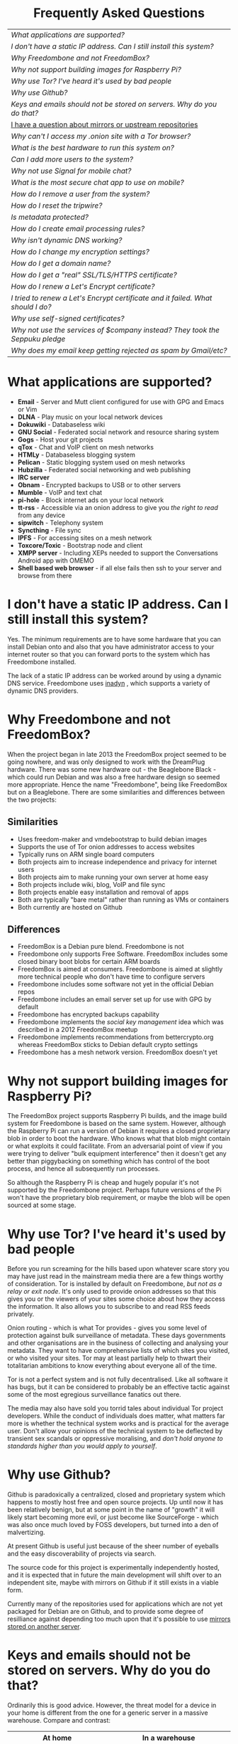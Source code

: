 #+TITLE:
#+AUTHOR: Bob Mottram
#+EMAIL: bob@freedombone.net
#+KEYWORDS: freedombox, debian, beaglebone, hubzilla, email, web server, home server, internet, censorship, surveillance, social network, irc, jabber
#+DESCRIPTION: Frequently asked questions
#+OPTIONS: ^:nil toc:nil
#+HTML_HEAD: <link rel="stylesheet" type="text/css" href="freedombone.css" />

#+BEGIN_CENTER
[[file:images/logo.png]]
#+END_CENTER

#+BEGIN_EXPORT html
<center>
<h1>Frequently Asked Questions</h1>
</center>
#+END_EXPORT

#+BEGIN_CENTER
#+ATTR_HTML: :border -1
| [[What applications are supported?]]                                              |
| [[I don't have a static IP address. Can I still install this system?]]            |
| [[Why Freedombone and not FreedomBox?]]                                           |
| [[Why not support building images for Raspberry Pi?]]                             |
| [[Why use Tor? I've heard it's used by bad people]]                               |
| [[Why use Github?]]                                                               |
| [[Keys and emails should not be stored on servers. Why do you do that?]]          |
| [[./mirrors.html][I have a question about mirrors or upstream repositories]]                      |
| [[Why can't I access my .onion site with a Tor browser?]]                         |
| [[What is the best hardware to run this system on?]]                              |
| [[Can I add more users to the system?]]                                           |
| [[Why not use Signal for mobile chat?]]                                           |
| [[What is the most secure chat app to use on mobile?]]                            |
| [[How do I remove a user from the system?]]                                       |
| [[How do I reset the tripwire?]]                                                  |
| [[Is metadata protected?]]                                                        |
| [[How do I create email processing rules?]]                                       |
| [[Why isn't dynamic DNS working?]]                                                |
| [[How do I change my encryption settings?]]                                       |
| [[How do I get a domain name?]]                                                   |
| [[How do I get a "real" SSL/TLS/HTTPS certificate?]]                              |
| [[How do I renew a Let's Encrypt certificate?]]                                   |
| [[I tried to renew a Let's Encrypt certificate and it failed. What should I do?]] |
| [[Why use self-signed certificates?]]                                             |
| [[Why not use the services of $company instead? They took the Seppuku pledge]]    |
| [[Why does my email keep getting rejected as spam by Gmail/etc?]]                 |
#+END_CENTER

* What applications are supported?
 * *Email* - Server and Mutt client configured for use with GPG and Emacs or Vim
 * *DLNA* - Play music on your local network devices
 * *Dokuwiki* - Databaseless wiki
 * *GNU Social* - Federated social network and resource sharing system
 * *Gogs* - Host your git projects
 * *qTox* - Chat and VoIP client on mesh networks
 * *HTMLy* - Databaseless blogging system
 * *Pelican* - Static blogging system used on mesh networks
 * *Hubzilla* - Federated social networking and web publishing
 * *IRC server*
 * *Obnam* - Encrypted backups to USB or to other servers
 * *Mumble* - VoIP and text chat
 * *pi-hole* - Block internet ads on your local network
 * *tt-rss* - Accessible via an onion address to give you /the right to read/ from any device
 * *sipwitch* - Telephony system
 * *Syncthing* - File sync
 * *IPFS* - For accessing sites on a mesh network
 * *Toxcore/Toxic* - Bootstrap node and client
 * *XMPP server* - Including XEPs needed to support the Conversations Android app with OMEMO
 * *Shell based web browser* - if all else fails then ssh to your server and browse from there
* I don't have a static IP address. Can I still install this system?
Yes. The minimum requirements are to have some hardware that you can install Debian onto and also that you have administrator access to your internet router so that you can forward ports to the system which has Freedombone installed.

The lack of a static IP address can be worked around by using a dynamic DNS service. Freedombone uses [[https://troglobit.com/inadyn.html][inadyn]] , which supports a variety of dynamic DNS providers.
* Why Freedombone and not FreedomBox?
When the project began in late 2013 the FreedomBox project seemed to be going nowhere, and was only designed to work with the DreamPlug hardware. There was some new hardware out - the Beaglebone Black - which could run Debian and was also a free hardware design so seemed more appropriate. Hence the name "Freedombone", being like FreedomBox but on a Beaglebone. There are some similarities and differences between the two projects:

** Similarities
 - Uses freedom-maker and vmdebootstrap to build debian images
 - Supports the use of Tor onion addresses to access websites
 - Typically runs on ARM single board computers
 - Both projects aim to increase independence and privacy for internet users
 - Both projects aim to make running your own server at home easy
 - Both projects include wiki, blog, VoIP and file sync
 - Both projects enable easy installation and removal of apps
 - Both are typically "bare metal" rather than running as VMs or containers
 - Both currently are hosted on Github
** Differences
 - FreedomBox is a Debian pure blend. Freedombone is not
 - Freedombone only supports Free Software. FreedomBox includes some closed binary boot blobs for certain ARM boards
 - FreedomBox is aimed at consumers. Freedombone is aimed at slightly more technical people who don't have time to configure servers
 - Freedombone includes some software not yet in the official Debian repos
 - Freedombone includes an email server set up for use with GPG by default
 - Freedombone has encrypted backups capability
 - Freedombone implements the /social key management/ idea which was described in a 2012 FreedomBox meetup
 - Freedombone implements recommendations from bettercrypto.org whereas FreedomBox sticks to Debian default crypto settings
 - Freedombone has a mesh network version. FreedomBox doesn't yet
* Why not support building images for Raspberry Pi?
The FreedomBox project supports Raspberry Pi builds, and the image build system for Freedombone is based on the same system. However, although the Raspberry Pi can run a version of Debian it requires a closed proprietary blob in order to boot the hardware. Who knows what that blob might contain or what exploits it could facilitate. From an adversarial point of view if you were trying to deliver "bulk equipment interference" then it doesn't get any better than piggybacking on something which has control of the boot process, and hence all subsequently run processes.

So although the Raspberry Pi is cheap and hugely popular it's not supported by the Freedombone project. Perhaps future versions of the Pi won't have the proprietary blob requirement, or maybe the blob will be open sourced at some stage.
* Why use Tor? I've heard it's used by bad people
Before you run screaming for the hills based upon whatever scare story you may have just read in the mainstream media there are a few things worthy of consideration. Tor is installed by default on Freedombone, /but not as a relay or exit node/. It's only used to provide onion addresses so that this gives you or the viewers of your sites some choice about how they access the information. It also allows you to subscribe to and read RSS feeds privately.

Onion routing - which is what Tor provides - gives you some level of protection against bulk surveillance of metadata. These days governments and other organisations are in the business of collecting and analysing your metadata. They want to have comprehensive lists of which sites you visited, or who visited your sites. Tor may at least partially help to thwart their totalitarian ambitions to know everything about everyone all of the time.

Tor is not a perfect system and is not fully decentralised. Like all software it has bugs, but it can be considered to probably be an effective tactic against some of the most egregious surveillance fanatics out there.

The media may also have sold you torrid tales about individual Tor project developers. While the conduct of individuals does matter, what matters far more is whether the technical system works and is practical for the average user. Don't allow your opinions of the technical system to be deflected by transient sex scandals or oppressive moralising, and /don't hold anyone to standards higher than you would apply to yourself/.
* Why use Github?
Github is paradoxically a centralized, closed and proprietary system which happens to mostly host free and open source projects. Up until now it has been relatively benign, but at some point in the name of "growth" it will likely start becoming more evil, or just become like SourceForge - which was also once much loved by FOSS developers, but turned into a den of malvertizing.

At present Github is useful just because of the sheer number of eyeballs and the easy discoverability of projects via search.

The source code for this project is experimentally independently hosted, and it is expected that in future the main development will shift over to an independent site, maybe with mirrors on Github if it still exists in a viable form.

Currently many of the repositories used for applications which are not yet packaged for Debian are on Github, and to provide some degree of resilliance against depending too much upon that it's possible to use [[./mirrors.html][mirrors stored on another server]].
* Keys and emails should not be stored on servers. Why do you do that?
Ordinarily this is good advice. However, the threat model for a device in your home is different from the one for a generic server in a massive warehouse. Compare and contrast:

| At home                                        | In a warehouse                                                 |
|------------------------------------------------+----------------------------------------------------------------|
| Accessible to a small number of people         | Accessible to possibly many random strangers                   |
| You control the environment                    | You have no control over the warehouse                         |
| You know what gets plugged in to the box       | Anything could be plugged in to the box and you might not know |
| You know where your home is                    | The warehouse could be anywhere in the world                   |
| Normally requires a warrant to search          | Requires little or no justification to search                  |
| You know what jurisdiction your home is within | You may have no idea what jurisdiction the warehouse is within |

In the home environment a box with a good firewall and no GUI components installed may be much more secure than the end points, such as laptops and phones.

* Why can't I access my .onion site with a Tor browser?
Probably you need to add the site to the NoScript whitelist. Typically click/press on the noscript icon (or select from the menu on mobile) then select /whitelist/ and add the site URL. You may also need to disable HTTPS Everywhere when using onion addresses, which don't use https.

Another factor to be aware of is that it can take a while for the onion address to become available within the Tor network. In tests the amount of time between creating a site and being able to access it's onion address seems to vary between a minute or two and half an hour. So don't be too impatient if the address doesn't appear to resolve straight away.
* What is the best hardware to run this system on?
It was originally designed to run on the Beaglebone Black, but that should be regarded as the most minimal system, because it's single core and has by today's standards a small amount of memory. Obviously the more powerful the hardware is the faster things like web pages (blog, social networking, etc) will be served but the more electricity such a system will require if you're running it 24/7. A good compromise between performance and energy consumption is something like an old netbook. The battery of an old netbook or laptop even gives you [[https://en.wikipedia.org/wiki/Uninterruptible_power_supply][UPS capability]] to keep the system going during brief power outages or cable re-arrangements, and that means using full disk encryption on the server also becomes more practical.

/Out of fashion/ but still working computer hardware tends to be cheap and readily available, yet still good for providing internet services.
* Can I add more users to the system?
Yes. Freedombone can support a small number of users, for a "/friends and family/" type of home installation. This gives them access to an email account, XMPP, SIP phone and the blog (depending on whether the variant which you installed includes those).

#+begin_src bash
ssh username@mydomainname -p 2222
#+end_src

Select /Administrator controls/ then /Manage Users/ and then /Add a user/. You will be prompted for a username and you can also optionally provide their ssh public key.

Something to consider when having more than a single user on the system is the security situation. The original administrator user will have access to all of the data for other users (including their encryption keys), so if you do add extra users they need to have *complete trust* in the administrator.

Another point is that Freedombone installations are not intended to support many users (maybe ten at most). Large numbers of users may make the system unstable, and the more users you have on one system the more it becomes a single point of failure and also perhaps a honeypot from the standpoint of adversaries. Think of what happened with Lavabit and the moral dilemma which an administrator can be faced with (comply with threats and betray the trust of your users or don't comply and suffer other consequences). Ideally, you never want to put yourself into a situation where you can be forced to betray others.
* Why not use Signal for mobile chat?
Celebrities recommend Signal. It's Free Software so it must be good, right?

If you are currently using a proprietary chat app, something without any encryption or something /really bad/ such as Telegram, then Signal is definitely a step up in terms of security. But Signal has problems, which can be summarised as:

 * *It's based on a single server* run by Open Whisper Systems. That's a single point of failure and ought to be a big red flag (of the sporting rather than the socialist variety) as a possible locus for concentrated nefariousness.
 * *It requires the installation of Google Play*. If you already have Google Play installed on a stock Android OS then this doesn't increase your security problems, but for other more secure Android variants it's a massive increase in attack surface.
 * *It depends entirely upon the Google message pushing system*. That means that Google /at least knows who Signal messages are being sent to and may be able to infer the rest via your (insecure) Android phone contact list or via timing correlation of alternating deliveries/. Remember that for an adversary metadata in aggregate is much better than having the content of messages. At any time Google could decide that it doesn't want to support Signal, or in adverse circumstances they could be leaned upon by the usual agencies or government cronies.
 * *Their privacy policy indicates that they will give whatever server data they have to third parties* under some conditions. Of course this is always claimed to be /for the very best of reasons/ - such as combating fraud - but once that sort of disclosure capability exists it may be abused without you ever knowing about it.
 * *Forking isn't really an option*. A fork was tried, but Moxie got annoyed when it still used his server. At the same time the level of interest in federating the server is not detectable with our best intrumentation, and is suspected to be negative. That's a catch 22 which effectively means that independent implementations of Signal will always leave some users unable to communicate with each other.

To give credit where it's due Signal is good, but it could be a lot better. The real solution for private chat is to run your own XMPP server, as you can with Freedombone, or to have someone within your community do that. /There is no substitute for a decentralised solution which is within the control of your community/.
* What is the most secure chat app to use on mobile?
On mobile there are various options. The apps which are likely to be most secure are ones which have end-to-end encryption enabled by default and which can also be onion routed via Orbot. End-to-end encryption secures the content of the message and onion routing obscures the metadata, making it hard for a passive adversary to know who is communicating with who.

The current safest way to chat is to use [[https://conversations.im][Conversations]] together with [[https://guardianproject.info/apps/orbot/][Orbot]] - both of which can be installed from [[https://f-droid.org/][F-droid]]. You may need to enable the [[https://guardianproject.info/][Guardian Project]] repository within F-droid in order to be able to install Orbot. Within the settings of the Conversations app you can set it to route via Tor, and also you can use the XMPP service of your Freedombone server. That way all of the software infrastructure is controlled by you or your community.

There are many [[Why not use Signal for mobile chat?][other fashionable chat apps]] with end-to-end security, but often they are closed source, have a single central server or can't be onion routed. It's also important to remember that closed source chat apps should be assumed to be untrustworthy, since their security cannot be independently verified.
* How do I remove a user from the system?
To remove a user:

#+begin_src bash
ssh username@mydomainname -p 2222
#+end_src

Select /Administrator controls/ then /Manage Users/ and then /Delete a user/. Note that this will delete all of that user's files and email.
* How do I reset the tripwire?
The tripwire will be automatically reset once per week. If you want to reset it earlier then do the following:

#+begin_src bash
ssh username@mydomain -p 2222
#+end_src

Select /Administrator controls/ then "reset tripwire" using cursors and space bar then enter.
* Is metadata protected?
#+BEGIN_QUOTE
"/We kill people based on metadata/"

-- Michael Hayden
#+END_QUOTE

Even when using Freedombone metadata analysis by third parties is still possible. This can be mitigated by accessing your blog, or other web services, via their /onion addresses/, rather than via more conventional domain names. In that case your ISP and any government which they might be compelled to report back to will know when your system is being accessed, but not necessarily /which/ services are being accessed /or by whom/. So for instance using a Tor browser and the onion address people may be able to safely read your blog or wiki and be reasonably confident that metadata isn't being gathered about what they read (or more concisely the metadata which can be gathered by a third party may just not be very useful or personally identifiable). On the other hand if you access the system via conventional domain names and dynamic DNS then it's safe to assume that metadata can and will be collected by third parties.
* How do I create email processing rules?
#+begin_src bash
ssh username@domainname -p 2222
#+end_src

Select /Administrator controls/ then /Email Filtering Rules/ then you can add rules to be applied to incoming email addresses or mailing lists. If you prefer to do things directly on the command line, without the control panel, then the following commands are available:

| freedombone-addlist  | Adds a mailing list                                                  |
| freedombone-rmlist   | Removes a mailing list                                               |
| freedombone-addemail | Transfers emails from an address to a given folder                   |
| freedombone-rmemail  | Removes an email transferal rule                                     |
| freedombone-ignore   | Ignores email from an address or with a subject line containing text |
| freedombone-unignore | Removes an ignore rule                                               |

Spamassassin is also available and within Mutt you can use the S (shift+s) key to mark an email as spam or the H (shift+h) key to mark an email as not being spam. So by using a combination of email rules and spam filtering you should be able to avoid any spammers or trolls.
* Why isn't dynamic DNS working?
If you run the command:

#+begin_src bash
systemctl status inadyn
#+end_src

And see some error related to checking for changes in the IP address then you can try other external IP services. Edit */etc/inadyn.conf* and change the domain for the *checkip-url* parameter. Possible sites are:

#+begin_src text
https://check.torproject.org/
https://www.whatsmydns.net/whats-my-ip-address.html
https://www.privateinternetaccess.com/pages/whats-my-ip/
#+end_src

* How do I change my encryption settings?
Suppose that some new encryption vulnerability has been announced and that you need to change your encryption settings. Maybe an algorithm thought to be secure is now no longer so and you need to remove it. You can change your settings by doing the following:

#+begin_src bash
ssh myusername@mydomain -p 2222
#+end_src

Select /Administrator controls/ then select /Security Settings/. You will then be able to edit the crypto settings for all of the installed applications. *Be very careful when editing*, since any mistake could make your system less secure rather than more.
* How do I get a domain name?
Suppose that you have bought a domain name (rather than using a free subdomain on freedns) and you want to use that instead.

Remove any existing nameservers for your domain (or select "custom" nameservers), then add:

#+begin_src text
NS1.AFRAID.ORG
NS2.AFRAID.ORG
NS3.AFRAID.ORG
NS4.AFRAID.ORG
#+end_src

It might take a few minutes for the above change to take effect.  Within freedns click on "Domains" and add your domains (this might only be available to paid members).  Make sure that they're marked as "private".

Select "Subdomains" from the menu on the left then select the MX entry for your domain and change the destination to *10:mydomainname* rather than *10:mail.mydomainname*.

To route email to one of your freedns domains:

#+begin_src bash
editor /etc/mailname
#+end_src

Add any extra domains which you own, then save and exit.

#+begin_src bash
editor /etc/exim4/update-exim4.conf.conf
#+end_src

Within dc_other_hostnames add your extra domain names, separated by a colon ':' character.

Save and exit, then restart exim.

#+begin_src bash
update-exim4.conf.template -r
update-exim4.conf
service exim4 restart
#+end_src

You should now be able to send an email from /postmaster@mynewdomainname/ and it should arrive in your inbox.

* How do I get a "real" SSL/TLS/HTTPS certificate?
If you did the full install or selected the social variant then the system will have tried to obtain a Let's Encrypt certificate automatically during the install process. If this failed for any reason, or if you have created a new site which you need a certificate for then do the following:

#+begin_src bash
ssh username@mydomainname -p 2222
#+end_src

Select /Administrator controls/ then *Security settings* then *Create a new Let's Encrypt certificate*.

One thing to be aware of is that Let's Encrypt doesn't support many dynamic DNS subdomains, such as those from freeDNS, so to run Hubzilla and GNU Social you will need to have your own official domains for those. There are many sites from which you can buy cheap domain names, and while this isn't ideal in terms of making you dependent upon another company it's the only option currently.
* How do I renew a Let's Encrypt certificate?
Normally certificates will be automatically renewed once per month, so you don't need to be concerned about it. If anything goes wrong with the automatic renewal then you should receive a warning email.

If you need to manually renew a certificate:

#+begin_src bash
ssh username@mydomainname -p 2222
#+end_src

Select /Administrator controls/ then *Security settings* then *Renew Let's Encrypt certificate*.
* I tried to renew a Let's Encrypt certificate and it failed. What should I do?
Most likely it's because Let's Encrypt doesn't support your particular domain or subdomain. Currently free subdomains tend not to work. You'll need to buy a domain name, link it to your dynamic DNS account and then do:

#+begin_src bash
ssh username@mydomainname -p 2222
#+end_src

Select /Administrator controls/ then *Security settings* then *Create a new Let's Encrypt certificate*.
* Why use self-signed certificates?
Almost everywhere on the web you will read that self-signed certificates are worthless. They bring up /scary-scary looking/ browser warnings and gurus will advise you not to use them. Self-signed certificates are quite useful though. What the scary warnings mean - and it would be good if they explained this more clearly - is that you have an encrypted connection established but there is /no certainty about who that connection is with/. They probably will protect the content of your communications from passive bulk interception - such as the tapping of under-sea cables.

The current strategy on this system is to typically create self-signed certificates during the initial installation but also to have the ability to easily convert those to LetsEncrypt certificates via the security settings on the administrator control panel.

You might say, /"but surely LetsEncrypt is a single point of failure!"/, and you'd be right. Maybe at some point in future LetsEncrypt is no longer a thing, or no longer considered sufficiently secure. That's why building in total dependence upon one organisation is a bad idea, and it's still possible to have self-signed certs as a fallback option.

* Why not use the services of $company instead? They took the Seppuku pledge
[[https://cryptostorm.org/viewtopic.php?f=63&t=2954&sid=7de2d1e699cfde2f574e6a7f6ea5a173][That pledge]] is utterly worthless. Years ago people trusted Google in the same sort of way, because they promised not be be evil and because a lot of the engineers working for them seemed like honest types who were "/on our side/". Post-[[https://en.wikipedia.org/wiki/Nymwars][nymwars]] and post-[[https://en.wikipedia.org/wiki/PRISM_%28surveillance_program%29][PRISM]] we know exactly how much Google cared about the privacy and security of its users. But Google is only one particular example. In general don't trust pledges made by companies, even if the people running them seem really sincere.
* Why does my email keep getting rejected as spam by Gmail/etc?
Welcome to the world of email. Email is really the archetypal decentralized service, developed during the early days of the internet. In principle anyone can run an email server, and that's exactly what you're doing with Freedombone. Email is very useful, but it has a big problem, and that's that the protocols are totally insecure. That made it easy for spammers to do their thing, and in response highly elaborate spam filtering and blocking systems were developed. Chances are that your emails are being blocked in this way. Sometimes the blocking is so indisciminate that entire countries are excluded. What can you do about it? Unless you control the block list at the receiving end you may not be able to do much unless you can find an email proxy server which is trusted by the receiving server.

Often ISPs will run their own SMTP mail server which you can use for proxying, typically called /mail.ISPdomain/. On the administrator control panel there is an option to set the details for outgoing email from the Mutt client.

#+begin_src bash
ssh username@mydomainname -p 2222
#+end_src

Select /Administrator controls/ then *Outgoing Email Proxy* and enter the details for your ISP SMTP server.

This may work, at least when using Mutt, and admittedly if it does then it's a compromise in which you are using some infrastructure which is not controlled by the community - with all of the usual hazards which go along with that.

The current arrangement with email blocking works well for the big internet companies because it effectively centralises email to a few well-known brand names and keeps any independent servers out, or creates dependencies like the one just described in which you become a second class citizen of the internet.

So the situation with email presently is pretty bad, and there's a clear selection pressure against decentralization and towards only a few companies controlling all email services. Longer term the solution is to have more secure protocols which make spamming hard or expensive.

#+BEGIN_EXPORT html
<center>
Return to the <a href="index.html">home page</a>
</center>
#+END_EXPORT
